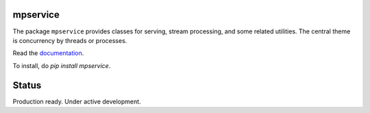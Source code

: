mpservice
=========

The package ``mpservice`` provides classes for serving, stream processing, and some related utilities.
The central theme is concurrency by threads or processes.

Read the `documentation <https://mpservice.readthedocs.io/en/latest/>`_.

To install, do `pip install mpservice`.

Status
======

Production ready. Under active development.
